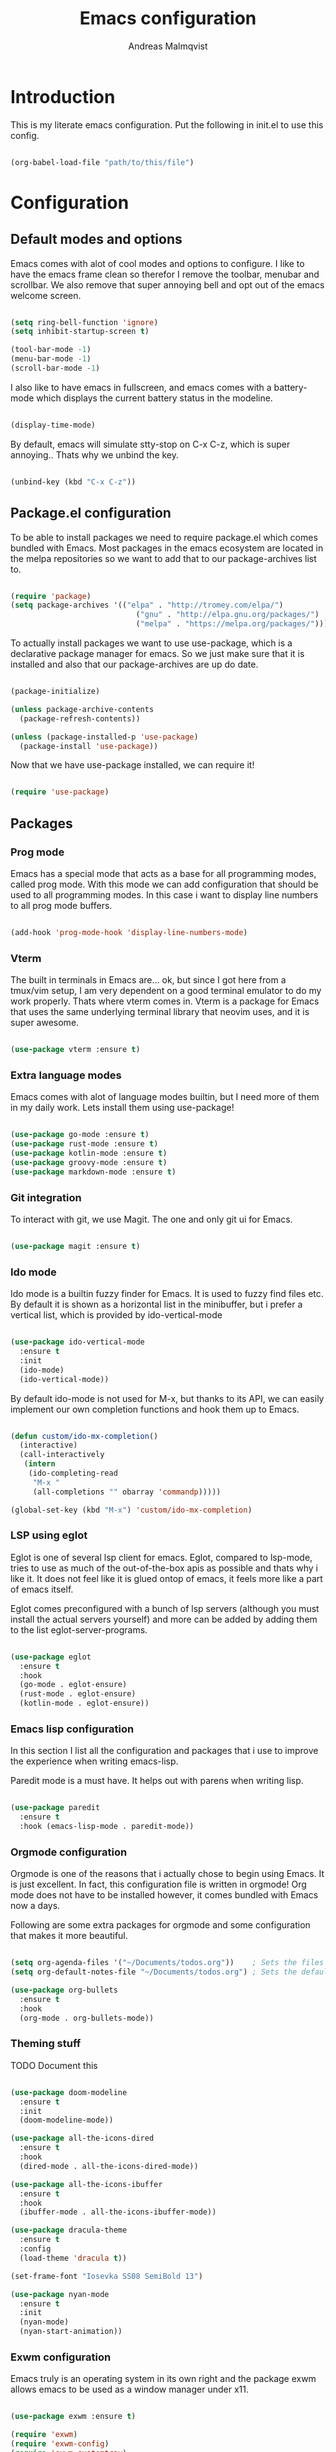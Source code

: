 #+TITLE: Emacs configuration
#+AUTHOR: Andreas Malmqvist
#+STARTUP: content indent
* Introduction
  This is my literate emacs configuration.
  Put the following in init.el to use this config.

  #+BEGIN_SRC emacs-lisp :tangle no

    (org-babel-load-file "path/to/this/file")

  #+END_SRC
  
* Configuration
** Default modes and options
Emacs comes with alot of cool modes and options to configure.
I like to have the emacs frame clean so therefor I remove the
toolbar, menubar and scrollbar. We also remove that super annoying bell
and opt out of the emacs welcome screen.

#+BEGIN_SRC emacs-lisp

  (setq ring-bell-function 'ignore)
  (setq inhibit-startup-screen t) 

  (tool-bar-mode -1)
  (menu-bar-mode -1)
  (scroll-bar-mode -1)

#+END_SRC

I also like to have emacs in fullscreen, and emacs comes with a battery-mode
which displays the current battery status in the modeline. 

#+BEGIN_SRC emacs-lisp

  (display-time-mode)

#+END_SRC

By default, emacs will simulate stty-stop on C-x C-z, which is super annoying..
Thats why we unbind the key.

#+BEGIN_SRC emacs-lisp

(unbind-key (kbd "C-x C-z"))

#+END_SRC

** Package.el configuration
To be able to install packages we need to require package.el which comes bundled
with Emacs. Most packages in the emacs ecosystem are located in the melpa repositories
so we want to add that to our package-archives list to.

#+BEGIN_SRC emacs-lisp

  (require 'package)
  (setq package-archives '(("elpa" . "http://tromey.com/elpa/")
                              ("gnu" . "http://elpa.gnu.org/packages/")
                              ("melpa" . "https://melpa.org/packages/")))

#+END_SRC

To actually install packages we want to use use-package, which is a declarative
package manager for emacs. So we just make sure that it is installed and also that
our package-archives are up do date.

#+BEGIN_SRC emacs-lisp

  (package-initialize)

  (unless package-archive-contents
    (package-refresh-contents))

  (unless (package-installed-p 'use-package)
    (package-install 'use-package))

#+END_SRC

Now that we have use-package installed, we can require it!

#+BEGIN_SRC emacs-lisp

  (require 'use-package)

#+END_SRC

** Packages

*** Prog mode
Emacs has a special mode that acts as a base for all programming modes, called prog
mode. With this mode we can add configuration that should be used to all programming
modes. In this case i want to display line numbers to all prog mode buffers.

#+BEGIN_SRC emacs-lisp

  (add-hook 'prog-mode-hook 'display-line-numbers-mode)

#+END_SRC

*** Vterm
The built in terminals in Emacs are... ok, but since I got here from a tmux/vim
setup, I am very dependent on a good terminal emulator to do my work properly.
Thats where vterm comes in. Vterm is a package for Emacs that uses the same underlying
terminal library that neovim uses, and it is super awesome.

#+BEGIN_SRC emacs-lisp

  (use-package vterm :ensure t)

#+END_SRC

*** Extra language modes
Emacs comes with alot of language modes builtin, but I need more of them
in my daily work. Lets install them using use-package!

#+BEGIN_SRC emacs-lisp

  (use-package go-mode :ensure t)
  (use-package rust-mode :ensure t)
  (use-package kotlin-mode :ensure t)
  (use-package groovy-mode :ensure t)
  (use-package markdown-mode :ensure t)

#+END_SRC

*** Git integration
To interact with git, we use Magit. The one and only git ui for Emacs.

#+BEGIN_SRC emacs-lisp

  (use-package magit :ensure t)

#+END_SRC

*** Ido mode

Ido mode is a builtin fuzzy finder for Emacs. It is used to fuzzy find files etc.
By default it is shown as a horizontal list in the minibuffer, but i prefer a vertical
list, which is provided by ido-vertical-mode

#+BEGIN_SRC emacs-lisp

  (use-package ido-vertical-mode
    :ensure t
    :init
    (ido-mode)
    (ido-vertical-mode))

#+END_SRC

By default ido-mode is not used for M-x, but thanks to its API, we can
easily implement our own completion functions and hook them up to Emacs.

#+BEGIN_SRC emacs-lisp

  (defun custom/ido-mx-completion()
    (interactive)
    (call-interactively
     (intern
      (ido-completing-read
       "M-x "
       (all-completions "" obarray 'commandp)))))

  (global-set-key (kbd "M-x") 'custom/ido-mx-completion)

#+END_SRC

*** LSP using eglot
Eglot is one of several lsp client for emacs. Eglot, compared to lsp-mode, tries to use as much
of the out-of-the-box apis as possible and thats why i like it. It does not feel like it is
glued ontop of emacs, it feels more like a part of emacs itself.

Eglot comes preconfigured with a bunch of lsp servers (although you must install the actual servers
yourself) and more can be added by adding them to the list eglot-server-programs.

#+BEGIN_SRC emacs-lisp

  (use-package eglot
    :ensure t
    :hook
    (go-mode . eglot-ensure)
    (rust-mode . eglot-ensure)
    (kotlin-mode . eglot-ensure))

#+END_SRC

*** Emacs lisp configuration
In this section I list all the configuration and packages that i use to improve
the experience when writing emacs-lisp.

Paredit mode is a must have. It helps out with parens when writing lisp.

#+BEGIN_SRC emacs-lisp

  (use-package paredit
    :ensure t
    :hook (emacs-lisp-mode . paredit-mode))

#+END_SRC

*** Orgmode configuration
Orgmode is one of the reasons that i actually chose to begin using Emacs.
It is just excellent. In fact, this configuration file is written in orgmode!
Org mode does not have to be installed however, it comes bundled with Emacs
now a days.

Following are some extra packages for orgmode and some configuration
that makes it more beautiful.

#+BEGIN_SRC emacs-lisp

  (setq org-agenda-files '("~/Documents/todos.org"))    ; Sets the files that agenda will know about
  (setq org-default-notes-file "~/Documents/todos.org") ; Sets the default file for org-capture

  (use-package org-bullets
    :ensure t
    :hook
    (org-mode . org-bullets-mode))

#+END_SRC

*** Theming stuff

TODO Document this

#+BEGIN_SRC emacs-lisp

  (use-package doom-modeline
    :ensure t
    :init
    (doom-modeline-mode))

  (use-package all-the-icons-dired
    :ensure t
    :hook
    (dired-mode . all-the-icons-dired-mode))

  (use-package all-the-icons-ibuffer
    :ensure t
    :hook
    (ibuffer-mode . all-the-icons-ibuffer-mode))

  (use-package dracula-theme
    :ensure t
    :config
    (load-theme 'dracula t))

  (set-frame-font "Iosevka SS08 SemiBold 13")

  (use-package nyan-mode
    :ensure t
    :init
    (nyan-mode)
    (nyan-start-animation))

#+END_SRC

*** Exwm configuration

Emacs truly is an operating system in its own right and the package exwm
allows emacs to be used as a window manager under x11.

#+BEGIN_SRC emacs-lisp

  (use-package exwm :ensure t)

  (require 'exwm)
  (require 'exwm-config)
  (require 'exwm-systemtray)
  (require 'exwm-randr)

  (exwm-config-example)
  (exwm-systemtray-enable)
  (setq exwm-randr-workspace-output-plist '(0 "DP-2"))

  (defun exwm-change-screen-hook ()
    (let ((xrandr-output-regexp "\n\\([^ ]+\\) connected ")
          default-output)
      (with-temp-buffer
        (call-process "xrandr" nil t nil)
        (goto-char (point-min))
        (re-search-forward xrandr-output-regexp nil 'noerror)
        (setq default-output (match-string 1))
        (forward-line)
        (if (not (re-search-forward xrandr-output-regexp nil 'noerror))
            (call-process "xrandr" nil nil nil "--output" default-output "--auto")
          (call-process
           "xrandr" nil nil nil
           "--output" (match-string 1) "--primary" "--auto"
           "--output" default-output "--off")
          (setq exwm-randr-workspace-output-plist (list 0 (match-string 1)))))))

  (add-hook 'exwm-randr-screen-change-hook 'exwm-change-screen-hook)
  (exwm-randr-enable)
  (exwm-init)

#+END_SRC

I also want to be able to use caps-lock as a control key (otherwise my
pinky gets mad at me when using Emacs). To do this we use setxkbmap.

#+BEGIN_SRC emacs-lisp

  (defun wm-setxkbmap()
    (call-process "setxkbmap" nil (get-buffer-create "wm") nil
                  "-option" "caps:ctrl_modifier"))

  (wm-setxkbmap)

#+END_SRC

** TODO Separate this
   #+BEGIN_SRC emacs-lisp


     (setq package-list '(			; Packages to install
                          exec-path-from-shell ; Makes sure that emacs knows about the shell env ($PATH etc)
                          ido-vertical-mode))

     (add-hook 'after-init-hook 'exec-path-from-shell-initialize)

     (load-theme 'dracula t)

#+END_SRC
